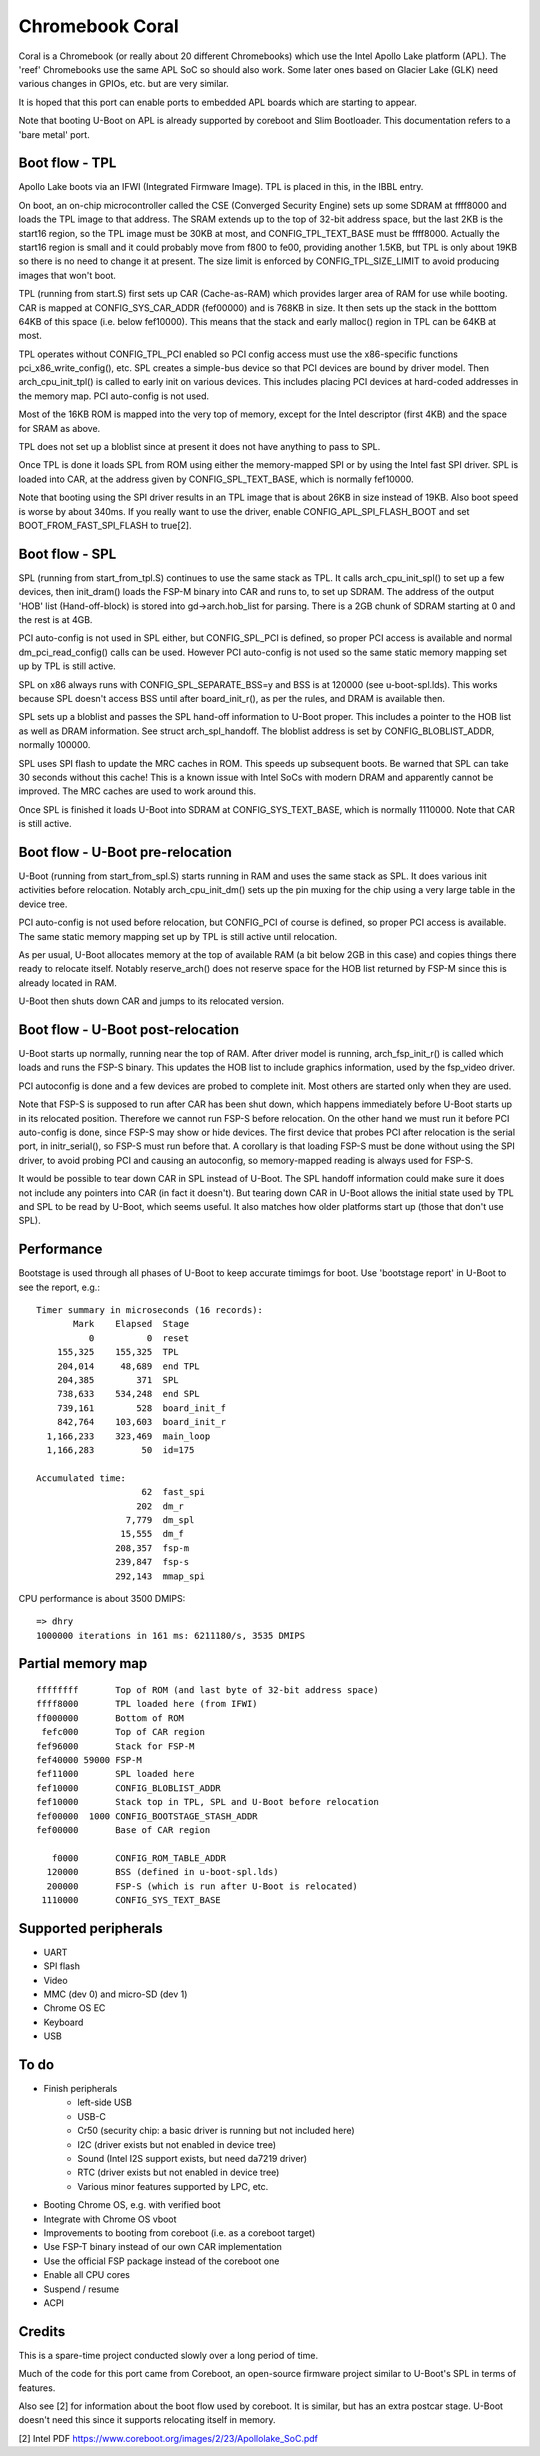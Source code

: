 .. SPDX-License-Identifier: GPL-2.0+
.. sectionauthor:: Simon Glass <sjg@chromium.org>

Chromebook Coral
================

Coral is a Chromebook (or really about 20 different Chromebooks) which use the
Intel Apollo Lake platform (APL). The 'reef' Chromebooks use the same APL SoC so
should also work. Some later ones based on Glacier Lake (GLK) need various
changes in GPIOs, etc. but are very similar.

It is hoped that this port can enable ports to embedded APL boards which are
starting to appear.

Note that booting U-Boot on APL is already supported by coreboot and
Slim Bootloader. This documentation refers to a 'bare metal' port.


Boot flow - TPL
---------------

Apollo Lake boots via an IFWI (Integrated Firmware Image). TPL is placed in
this, in the IBBL entry.

On boot, an on-chip microcontroller called the CSE (Converged Security Engine)
sets up some SDRAM at ffff8000 and loads the TPL image to that address. The
SRAM extends up to the top of 32-bit address space, but the last 2KB is the
start16 region, so the TPL image must be 30KB at most, and CONFIG_TPL_TEXT_BASE
must be ffff8000. Actually the start16 region is small and it could probably
move from f800 to fe00, providing another 1.5KB, but TPL is only about 19KB so
there is no need to change it at present. The size limit is enforced by
CONFIG_TPL_SIZE_LIMIT to avoid producing images that won't boot.

TPL (running from start.S) first sets up CAR (Cache-as-RAM) which provides
larger area of RAM for use while booting. CAR is mapped at CONFIG_SYS_CAR_ADDR
(fef00000) and is 768KB in size. It then sets up the stack in the botttom 64KB
of this space (i.e. below fef10000). This means that the stack and early
malloc() region in TPL can be 64KB at most.

TPL operates without CONFIG_TPL_PCI enabled so PCI config access must use the
x86-specific functions pci_x86_write_config(), etc. SPL creates a simple-bus
device so that PCI devices are bound by driver model. Then arch_cpu_init_tpl()
is called to early init on various devices. This includes placing PCI devices
at hard-coded addresses in the memory map. PCI auto-config is not used.

Most of the 16KB ROM is mapped into the very top of memory, except for the
Intel descriptor (first 4KB) and the space for SRAM as above.

TPL does not set up a bloblist since at present it does not have anything to
pass to SPL.

Once TPL is done it loads SPL from ROM using either the memory-mapped SPI or by
using the Intel fast SPI driver. SPL is loaded into CAR, at the address given
by CONFIG_SPL_TEXT_BASE, which is normally fef10000.

Note that booting using the SPI driver results in an TPL image that is about
26KB in size instead of 19KB. Also boot speed is worse by about 340ms. If you
really want to use the driver, enable CONFIG_APL_SPI_FLASH_BOOT and set
BOOT_FROM_FAST_SPI_FLASH to true[2].


Boot flow - SPL
---------------

SPL (running from start_from_tpl.S) continues to use the same stack as TPL.
It calls arch_cpu_init_spl() to set up a few devices, then init_dram() loads
the FSP-M binary into CAR and runs to, to set up SDRAM. The address of the
output 'HOB' list (Hand-off-block) is stored into gd->arch.hob_list for parsing.
There is a 2GB chunk of SDRAM starting at 0 and the rest is at 4GB.

PCI auto-config is not used in SPL either, but CONFIG_SPL_PCI is defined, so
proper PCI access is available and normal dm_pci_read_config() calls can be
used. However PCI auto-config is not used so the same static memory mapping set
up by TPL is still active.

SPL on x86 always runs with CONFIG_SPL_SEPARATE_BSS=y and BSS is at 120000
(see u-boot-spl.lds). This works because SPL doesn't access BSS until after
board_init_r(), as per the rules, and DRAM is available then.

SPL sets up a bloblist and passes the SPL hand-off information to U-Boot proper.
This includes a pointer to the HOB list as well as DRAM information. See
struct arch_spl_handoff. The bloblist address is set by CONFIG_BLOBLIST_ADDR,
normally 100000.

SPL uses SPI flash to update the MRC caches in ROM. This speeds up subsequent
boots. Be warned that SPL can take 30 seconds without this cache! This is a
known issue with Intel SoCs with modern DRAM and apparently cannot be improved.
The MRC caches are used to work around this.

Once SPL is finished it loads U-Boot into SDRAM at CONFIG_SYS_TEXT_BASE, which
is normally 1110000. Note that CAR is still active.


Boot flow - U-Boot pre-relocation
---------------------------------

U-Boot (running from start_from_spl.S) starts running in RAM and uses the same
stack as SPL. It does various init activities before relocation. Notably
arch_cpu_init_dm() sets up the pin muxing for the chip using a very large table
in the device tree.

PCI auto-config is not used before relocation, but CONFIG_PCI of course is
defined, so proper PCI access is available. The same static memory mapping set
up by TPL is still active until relocation.

As per usual, U-Boot allocates memory at the top of available RAM (a bit below
2GB in this case) and copies things there ready to relocate itself. Notably
reserve_arch() does not reserve space for the HOB list returned by FSP-M since
this is already located in RAM.

U-Boot then shuts down CAR and jumps to its relocated version.


Boot flow - U-Boot post-relocation
----------------------------------

U-Boot starts up normally, running near the top of RAM. After driver model is
running, arch_fsp_init_r() is called which loads and runs the FSP-S binary.
This updates the HOB list to include graphics information, used by the fsp_video
driver.

PCI autoconfig is done and a few devices are probed to complete init. Most
others are started only when they are used.

Note that FSP-S is supposed to run after CAR has been shut down, which happens
immediately before U-Boot starts up in its relocated position. Therefore we
cannot run FSP-S before relocation. On the other hand we must run it before
PCI auto-config is done, since FSP-S may show or hide devices. The first device
that probes PCI after relocation is the serial port, in initr_serial(), so FSP-S
must run before that. A corollary is that loading FSP-S must be done without
using the SPI driver, to avoid probing PCI and causing an autoconfig, so
memory-mapped reading is always used for FSP-S.

It would be possible to tear down CAR in SPL instead of U-Boot. The SPL handoff
information could make sure it does not include any pointers into CAR (in fact
it doesn't). But tearing down CAR in U-Boot allows the initial state used by TPL
and SPL to be read by U-Boot, which seems useful. It also matches how older
platforms start up (those that don't use SPL).


Performance
-----------

Bootstage is used through all phases of U-Boot to keep accurate timimgs for
boot. Use 'bootstage report' in U-Boot to see the report, e.g.::

    Timer summary in microseconds (16 records):
           Mark    Elapsed  Stage
              0          0  reset
        155,325    155,325  TPL
        204,014     48,689  end TPL
        204,385        371  SPL
        738,633    534,248  end SPL
        739,161        528  board_init_f
        842,764    103,603  board_init_r
      1,166,233    323,469  main_loop
      1,166,283         50  id=175

    Accumulated time:
                        62  fast_spi
                       202  dm_r
                     7,779  dm_spl
                    15,555  dm_f
                   208,357  fsp-m
                   239,847  fsp-s
                   292,143  mmap_spi

CPU performance is about 3500 DMIPS::

    => dhry
    1000000 iterations in 161 ms: 6211180/s, 3535 DMIPS


Partial memory map
------------------

::

    ffffffff       Top of ROM (and last byte of 32-bit address space)
    ffff8000       TPL loaded here (from IFWI)
    ff000000       Bottom of ROM
     fefc000       Top of CAR region
    fef96000       Stack for FSP-M
    fef40000 59000 FSP-M
    fef11000       SPL loaded here
    fef10000       CONFIG_BLOBLIST_ADDR
    fef10000       Stack top in TPL, SPL and U-Boot before relocation
    fef00000  1000 CONFIG_BOOTSTAGE_STASH_ADDR
    fef00000       Base of CAR region

       f0000       CONFIG_ROM_TABLE_ADDR
      120000       BSS (defined in u-boot-spl.lds)
      200000       FSP-S (which is run after U-Boot is relocated)
     1110000       CONFIG_SYS_TEXT_BASE


Supported peripherals
---------------------

- UART
- SPI flash
- Video
- MMC (dev 0) and micro-SD (dev 1)
- Chrome OS EC
- Keyboard
- USB


To do
-----

- Finish peripherals
   - left-side USB
   - USB-C
   - Cr50 (security chip: a basic driver is running but not included here)
   - I2C (driver exists but not enabled in device tree)
   - Sound (Intel I2S support exists, but need da7219 driver)
   - RTC (driver exists but not enabled in device tree)
   - Various minor features supported by LPC, etc.
- Booting Chrome OS, e.g. with verified boot
- Integrate with Chrome OS vboot
- Improvements to booting from coreboot (i.e. as a coreboot target)
- Use FSP-T binary instead of our own CAR implementation
- Use the official FSP package instead of the coreboot one
- Enable all CPU cores
- Suspend / resume
- ACPI


Credits
-------

This is a spare-time project conducted slowly over a long period of time.

Much of the code for this port came from Coreboot, an open-source firmware
project similar to U-Boot's SPL in terms of features.

Also see [2] for information about the boot flow used by coreboot. It is
similar, but has an extra postcar stage. U-Boot doesn't need this since it
supports relocating itself in memory.


[2] Intel PDF https://www.coreboot.org/images/2/23/Apollolake_SoC.pdf

